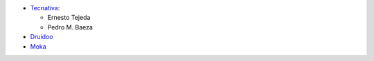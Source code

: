 * `Tecnativa <https://www.tecnativa.com>`_:

  * Ernesto Tejeda
  * Pedro M. Baeza

* `Druidoo <https://www.druidoo.io>`_

* `Moka <https://www.mokatourisme.fr>`_
